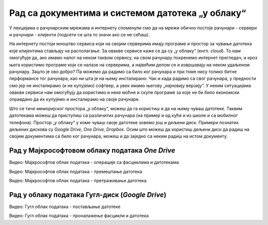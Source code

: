 Рад са документима и системом датотека „у облаку“
=================================================


У лекцијама о рачунарским мрежама и интернету споменули смо да на мрежи обично постоје рачунари - сервери и рачунари - клијенти (подсети се шта то значи ако се не сећаш).

На интернету постоји мноштво сервиса који на својим серверима имају програме и простор за чување датотека које клијентима стављају на располагање. За овакве сервисе каже се да су „у облаку“ (енгл. *cloud*). 
То нам омогућује да, ако имамо налог на неком таквом сервису, на свом рачунару покренемо интернет прегледач, и кроз њега користимо програме који се налазе на серверима, а највећим делом се и извршавају на неком удаљеном рачунару. Зашто је ово добро? Па можемо да радимо са било ког рачунара и при томе нису толико битне перформансе тог рачунара, као ни шта је на њему инсталирано. Чак и када радимо са свог рачунара, у предности смо јер не инсталирамо (и не купујемо) софтвер, а увек имамо његову „најновију верзију“. У неким ситуацијама овакви сервиси нам омогућују да користимо и неке моћне и скупе програме за које не би било економски оправдано да их купујемо и инсталирамо на своје рачунаре. 

Што се тиче меморијског простора „у облаку“, можеш да га користиш и да на њему чуваш датотеке. Таквим датотекама можеш да приступиш са различитих рачунара (на пример и од куће и из школе и са мобилног телефона). Простор „у облаку“ у коме чуваш своје датотеке зовемо још и дељени диск. Примери познатих дељених дискова су *Google Drive, One Drive, Dropbox*. Осим што можеш да користиш дељени диск да радиш на својим документима са било ког рачунара, можеш и да заједно са неким радиш на истом документу.

Рад у Мајкрософтовом облаку података *One Drive*
-------------------------------------------------

.. ytpopup:: -4em81Nbank
    :width: 735
    :height: 415
    :align: center

Видео: Мајкрософтов облак података - операције са фасциклама и датотекама



.. ytpopup:: oF59pvZi4x8
    :width: 735
    :height: 415
    :align: center

Видео: Мајкрософтов облак података - премештање датотека



.. ytpopup:: RPNALFFDn0s
    :width: 735
    :height: 415
    :align: center

Видео: Мајкрософтов облак података - претраживање датотека



Рад у облаку података Гугл-диск (*Google Drive*)
-------------------------------------------------

.. ytpopup:: NNmZMtvCaUU
    :width: 735
    :height: 415
    :align: center

Видео: Гугл облак података - постављање датотеке



.. ytpopup:: 8G7pPlwvX5Q
    :width: 735
    :height: 415
    :align: center

Видео: Гугл облак података - проналажење фасцикли и датотека
